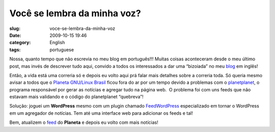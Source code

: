 Você se lembra da minha voz?
#############################
:slug: voce-se-lembra-da-minha-voz
:date: 2009-10-15 19:46
:category: English
:tags: portuguese

Nossa, quanto tempo que não escrevia no meu blog em português!!! Muitas
coisas aconteceram desde o meu último post, mas invés de descrever tudo
aqui, convido a todos os interessados a dar uma “bizoiada” no meu
`blog <http://www.ogmaciel.com>`__ em inglês!

Então, a vida está uma correria só e depois eu volto aqui prá falar mais
detalhes sobre a correria toda. Só queria mesmo avisar a todos que o
`Planeta GNU/Linux Brasil <http://planeta.gnulinuxbrasil.org>`__ ficou
fora do ar por um tempo devido a problemas com o
`planetplanet <http://www.planetplanet.org/>`__, o programa responsável
por gerar as notícias e agregar tudo na página web.  O problema foi com
uns feeds que não estavam mais validando e o código do planetplanet
“quebreva”!

Solução: joguei um **WordPress** mesmo com um plugin chamado
`FeedWordPress <http://feedwordpress.radgeek.com/>`__ especializado em
tornar o WordPress em um agregador de notícias. Tem até uma interface
web para adicionar os feeds e tal!

Bem, atualizem o `feed <http://planeta.gnulinuxbrasil.org/?feed=rss2>`__
do **Planeta** e depois eu volto com mais notícias!
